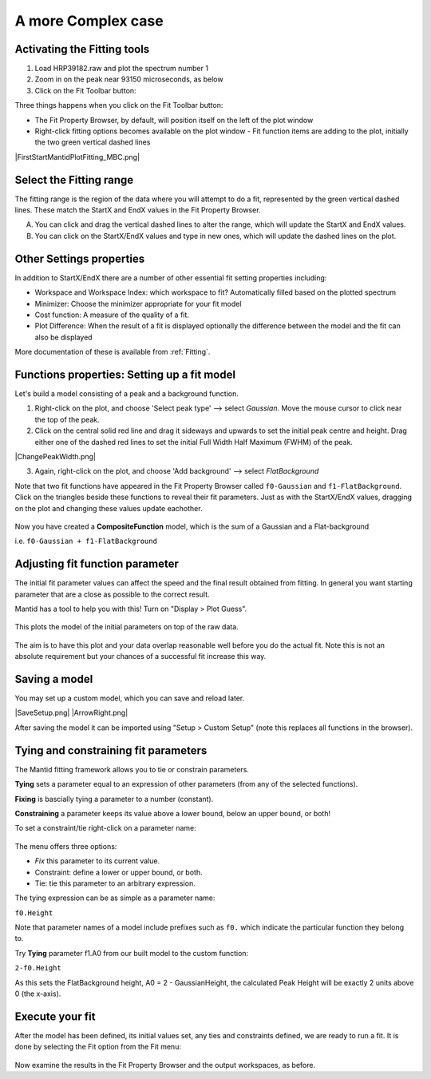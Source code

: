 .. _02_complex_case:

===================
A more Complex case
===================

.. raw:: html

    <style> .red {color:#FF0000; font-weight:bold} </style>
    <style> .green {color:#008000; font-weight:bold} </style>    
    <style> .blue {color:#0000FF; font-weight:bold} </style> 
    <style> .orange {color:#FF8C00; font-weight:bold} </style> 

.. role:: red
.. role:: blue
.. role:: green
.. role:: orange

Activating the Fitting tools
============================

1. Load HRP39182.raw and plot the spectrum number 1
2. Zoom in on the peak near 93150 microseconds, as below
3. Click on the Fit Toolbar button:
   |PeakFitToolbar.png|

Three things happens when you click on the Fit Toolbar button:

-  The Fit Property Browser, by default, will position itself on the
   left of the plot window
-  Right-click fitting options becomes available on the plot window
   -  Fit function items are adding to the plot, initially the two green vertical
   dashed lines

|FirstStartMantidPlotFitting_MBC.png|


Select the Fitting range
========================

The fitting range is the region of the data where you will attempt to do
a fit, represented by the green vertical dashed lines.  These
match the :green:`StartX and EndX values` in the Fit Property Browser.

A. You can click and drag the vertical dashed lines to alter the range, 
   which will update the StartX and EndX values.
B. You can click on the StartX/EndX values and type in new ones, 
   which will update the dashed lines on the plot.


Other Settings properties
=========================

In addition to StartX/EndX there are a number of other essential fit
setting properties including:

-  Workspace and Workspace Index: which workspace to fit? Automatically filled based on the plotted spectrum
-  Minimizer: Choose the minimizer appropriate for your fit model
-  Cost function: A measure of the quality of a fit.
-  Plot Difference: When the result of a fit is displayed optionally the
   difference between the model and the fit can also be displayed

More documentation of these is available from :ref:`Fitting`.


Functions properties: Setting up a fit model 
============================================

Let's build a model consisting of a peak and a background function.

1. Right-click on the plot, and choose 'Select peak type' --> select *Gaussian*. 
   Move the mouse cursor to click near the top of the peak.
2. Click on the central solid red line and drag it sideways and upwards to set the initial peak centre and height. Drag either one of the dashed red lines to set the initial 
   Full Width Half Maximum (FWHM) of the peak.

|ChangePeakWidth.png|

3. Again, right-click on the plot, and choose 'Add background' --> select *FlatBackground*

Note that two fit functions have appeared in the Fit
Property Browser called ``f0-Gaussian`` and ``f1-FlatBackground``.
Click on the triangles beside these functions to reveal their fit parameters.
Just as with the StartX/EndX values, dragging on the plot and changing these values update eachother.

.. figure:: /images/PeakAndBackgroundSetup.png
   :alt: PeakAndBackgroundSetup.png
   :width: 500px

Now you have created a **CompositeFunction** model, which is the sum of a Gaussian and a
Flat-background 

i.e. ``f0-Gaussian + f1-FlatBackground``


Adjusting fit function parameter
================================

The initial fit parameter values can affect the speed and the final result obtained from fitting. In
general you want starting parameter that are a close as possible
to the correct result.

Mantid has a tool to help you with this! Turn on "Display > Plot Guess".

.. figure:: /images/SelectPlotGuess.png
   :alt: SelectPlotGuess.png
   :width: 300px

This plots the :orange:`model of the initial parameters` on top of the :blue:`raw data`.

.. figure:: /images/PlotGuess.png
   :alt: PlotGuess.png
   :width: 400px

The aim is to have this plot and your data overlap reasonable well
before you do the actual fit. Note this is not an absolute requirement
but your chances of a successful fit increase this way.


Saving a model
==============

You may set up a custom model, which you can save and reload later.

|SaveSetup.png| |ArrowRight.png| |SaveSetupDialog.png|

After saving the model it can be imported using "Setup > Custom Setup" (note this replaces all functions in the browser).


Tying and constraining fit parameters
=====================================

The Mantid fitting framework allows you to tie or constrain parameters.

**Tying** sets a parameter equal to an expression
of other parameters (from any of the selected functions). 

**Fixing** is bascially tying a parameter to a number (constant).

**Constraining** a parameter keeps its value above a lower bound,
below an upper bound, or both!

To set a constraint/tie right-click on a parameter name:

.. figure:: /images/TieConstraintContextManu.png
   :alt: TieConstraintContextManu.png

The menu offers three options:

-  *Fix* this parameter to its current value.
-  Constraint: define a lower or upper bound, or both.
-  Tie: tie this parameter to an arbitrary expression.

The tying expression can be as simple as a parameter name:

``f0.Height``

Note that parameter names of a model include prefixes such as ``f0.``
which indicate the particular function they belong to.

Try **Tying** parameter f1.A0 from our built
model to the custom function:

``2-f0.Height``

As this sets the FlatBackground height, A0 = 2 - GaussianHeight, the calculated Peak Height will be exactly 2 units above 0 (the x-axis).


Execute your fit
================

After the model has been defined, its initial values set, any ties
and constraints defined, we are ready to run a fit. It is done by
selecting the Fit option from the Fit menu:

.. figure:: /images/JustRunFitOption.png
   :alt: JustRunFitOption.png

Now examine the results in the Fit Property Browser and the output workspaces, as before.

.. |FirstStartMantidPlotFitting_MBC.png| image:: /images/FirstStartMantidPlotFitting_MBC.png
   :align: center
.. |ChangePeakWidth.png| image:: /images/ChangePeakWidth.png
   :align: center
.. |SaveSetup.png| image:: /images/SaveSetup.png
   :align: center
.. |ArrowRight.png| image:: /images/ArrowRight.png
   :align: center
.. |SaveSetupDialog.png| image:: /images/SaveSetupDialog.png
.. |PeakFitToolbar.png| image:: /images/PeakFitToolbar.png

